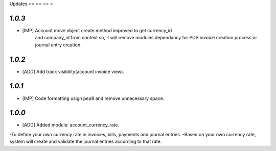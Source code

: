 .. _changelog:

Updates
== == == =

`1.0.3`
-------
- [IMP] Account move object create method improved to get currency_id
        and company_id from context so, it will remove modules dependancy
        for POS invoice creation process or journal entry creation.

`1.0.2`
-------
- [ADD] Add track visibility(account invoice view).

`1.0.1`
-------

- [IMP] Code formatting usign pep8 and remove unnecessary space.

`1.0.0`
-------

- [ADD] Added module: account_currency_rate.
-To define your own currency rate in invoices, bills, payments and journal
entries.
-Based on your own currency rate, system will create and validate the
journal entries according to that rate.
